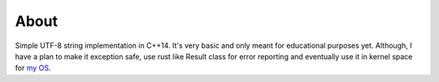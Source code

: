 =====
About
=====

Simple UTF-8 string implementation in C++14.
It's very basic and only meant for educational purposes yet.
Although, I have a plan to make it exception safe, use rust like Result class
for error reporting and eventually use it in kernel space for `my OS
<https://github.com/povilasb/simple-os>`_.

